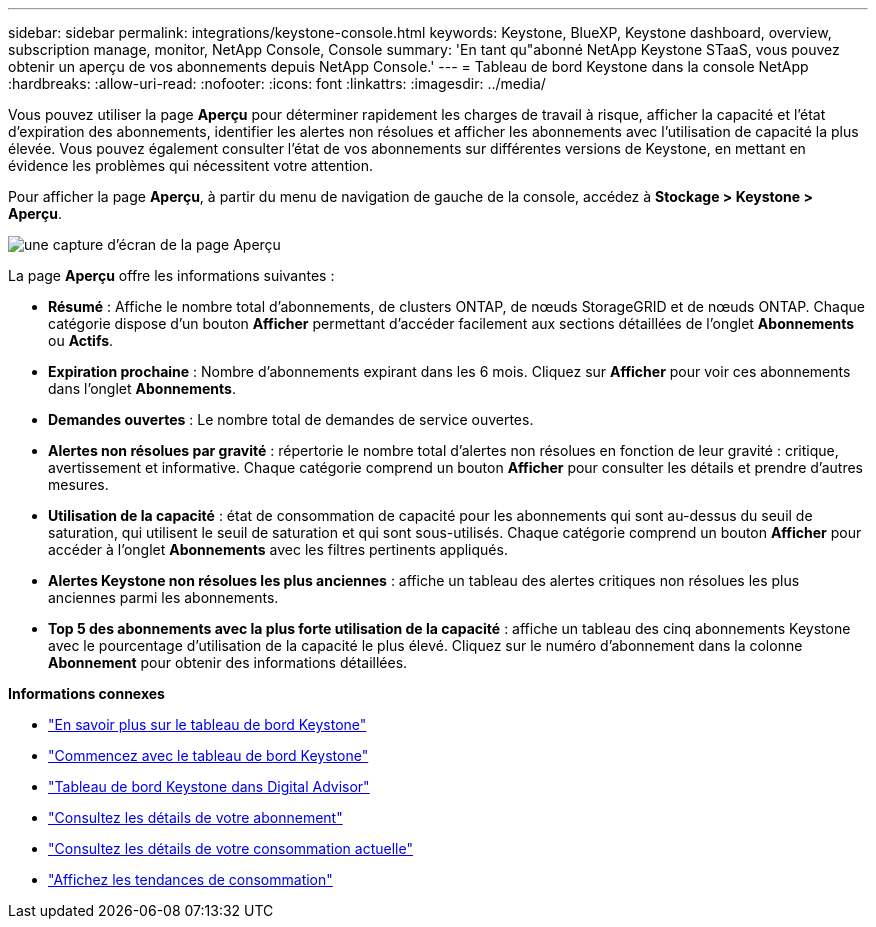 ---
sidebar: sidebar 
permalink: integrations/keystone-console.html 
keywords: Keystone, BlueXP, Keystone dashboard, overview, subscription manage, monitor, NetApp Console, Console 
summary: 'En tant qu"abonné NetApp Keystone STaaS, vous pouvez obtenir un aperçu de vos abonnements depuis NetApp Console.' 
---
= Tableau de bord Keystone dans la console NetApp
:hardbreaks:
:allow-uri-read: 
:nofooter: 
:icons: font
:linkattrs: 
:imagesdir: ../media/


[role="lead"]
Vous pouvez utiliser la page *Aperçu* pour déterminer rapidement les charges de travail à risque, afficher la capacité et l'état d'expiration des abonnements, identifier les alertes non résolues et afficher les abonnements avec l'utilisation de capacité la plus élevée. Vous pouvez également consulter l'état de vos abonnements sur différentes versions de Keystone, en mettant en évidence les problèmes qui nécessitent votre attention.

Pour afficher la page *Aperçu*, à partir du menu de navigation de gauche de la console, accédez à *Stockage > Keystone > Aperçu*.

image:console-overview.png["une capture d'écran de la page Aperçu"]

La page *Aperçu* offre les informations suivantes :

* *Résumé* : Affiche le nombre total d'abonnements, de clusters ONTAP, de nœuds StorageGRID et de nœuds ONTAP. Chaque catégorie dispose d'un bouton *Afficher* permettant d'accéder facilement aux sections détaillées de l'onglet *Abonnements* ou *Actifs*.
* *Expiration prochaine* : Nombre d'abonnements expirant dans les 6 mois. Cliquez sur *Afficher* pour voir ces abonnements dans l'onglet *Abonnements*.
* *Demandes ouvertes* : Le nombre total de demandes de service ouvertes.
* *Alertes non résolues par gravité* : répertorie le nombre total d'alertes non résolues en fonction de leur gravité : critique, avertissement et informative.  Chaque catégorie comprend un bouton *Afficher* pour consulter les détails et prendre d'autres mesures.
* *Utilisation de la capacité* : état de consommation de capacité pour les abonnements qui sont au-dessus du seuil de saturation, qui utilisent le seuil de saturation et qui sont sous-utilisés. Chaque catégorie comprend un bouton *Afficher* pour accéder à l'onglet *Abonnements* avec les filtres pertinents appliqués.
* *Alertes Keystone non résolues les plus anciennes* : affiche un tableau des alertes critiques non résolues les plus anciennes parmi les abonnements.
* *Top 5 des abonnements avec la plus forte utilisation de la capacité* : affiche un tableau des cinq abonnements Keystone avec le pourcentage d'utilisation de la capacité le plus élevé. Cliquez sur le numéro d'abonnement dans la colonne *Abonnement* pour obtenir des informations détaillées.


*Informations connexes*

* link:../integrations/dashboard-overview.html["En savoir plus sur le tableau de bord Keystone"]
* link:../integrations/dashboard-access.html["Commencez avec le tableau de bord Keystone"]
* link:..//integrations/keystone-aiq.html["Tableau de bord Keystone dans Digital Advisor"]
* link:../integrations/subscriptions-tab.html["Consultez les détails de votre abonnement"]
* link:../integrations/current-usage-tab.html["Consultez les détails de votre consommation actuelle"]
* link:../integrations/consumption-tab.html["Affichez les tendances de consommation"]

